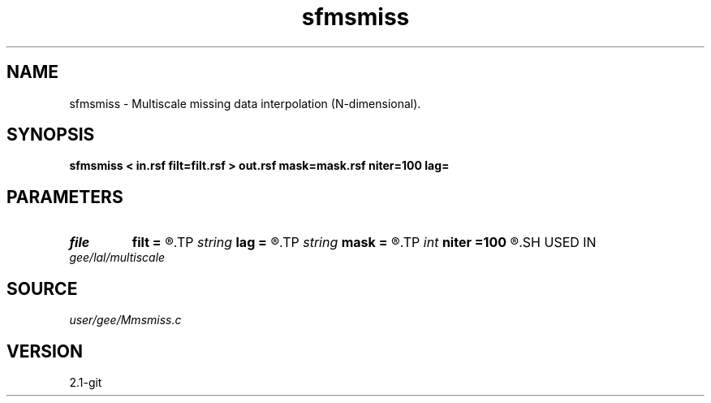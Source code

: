 .TH sfmsmiss 1  "APRIL 2019" Madagascar "Madagascar Manuals"
.SH NAME
sfmsmiss \- Multiscale missing data interpolation (N-dimensional). 
.SH SYNOPSIS
.B sfmsmiss < in.rsf filt=filt.rsf > out.rsf mask=mask.rsf niter=100 lag=
.SH PARAMETERS
.PD 0
.TP
.I file   
.B filt
.B =
.R  	auxiliary input file name
.TP
.I string 
.B lag
.B =
.R  	optional input file with filter lags
.TP
.I string 
.B mask
.B =
.R  	optional input mask file for known data (auxiliary input file name)
.TP
.I int    
.B niter
.B =100
.R  	Number of iterations
.SH USED IN
.TP
.I gee/lal/multiscale
.SH SOURCE
.I user/gee/Mmsmiss.c
.SH VERSION
2.1-git
